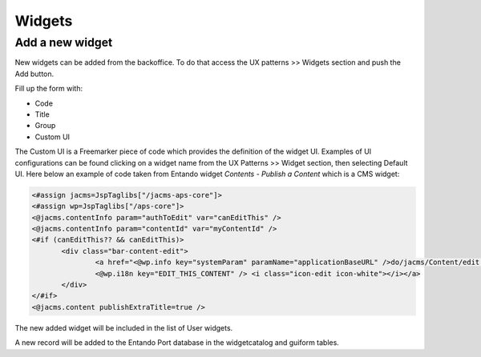 *********************************
Widgets
*********************************



Add a new widget
-----------------

New widgets can be added from the backoffice.
To do that access the UX patterns >> Widgets section and push the Add button.

Fill up the form with:

* Code
* Title
* Group
* Custom UI

The Custom UI is a Freemarker piece of code which provides the definition of the widget UI.
Examples of UI configurations can be found clicking on a widget name from the UX Patterns >> Widget section, then selecting Default UI.
Here below an example of code taken from Entando widget *Contents - Publish a Content* which is a CMS widget:

.. code::

 <#assign jacms=JspTaglibs["/jacms-aps-core"]>
 <#assign wp=JspTaglibs["/aps-core"]>
 <@jacms.contentInfo param="authToEdit" var="canEditThis" />
 <@jacms.contentInfo param="contentId" var="myContentId" />
 <#if (canEditThis?? && canEditThis)>
	<div class="bar-content-edit">
		<a href="<@wp.info key="systemParam" paramName="applicationBaseURL" />do/jacms/Content/edit.action?contentId=<@jacms.contentInfo param="contentId" />"    class="btn btn-info">
		<@wp.i18n key="EDIT_THIS_CONTENT" /> <i class="icon-edit icon-white"></i></a>
	</div>
 </#if>
 <@jacms.content publishExtraTitle=true />





The new added widget will be included in the list of User widgets.

A new record will be added to the Entando Port database in the widgetcatalog and guiform tables.



